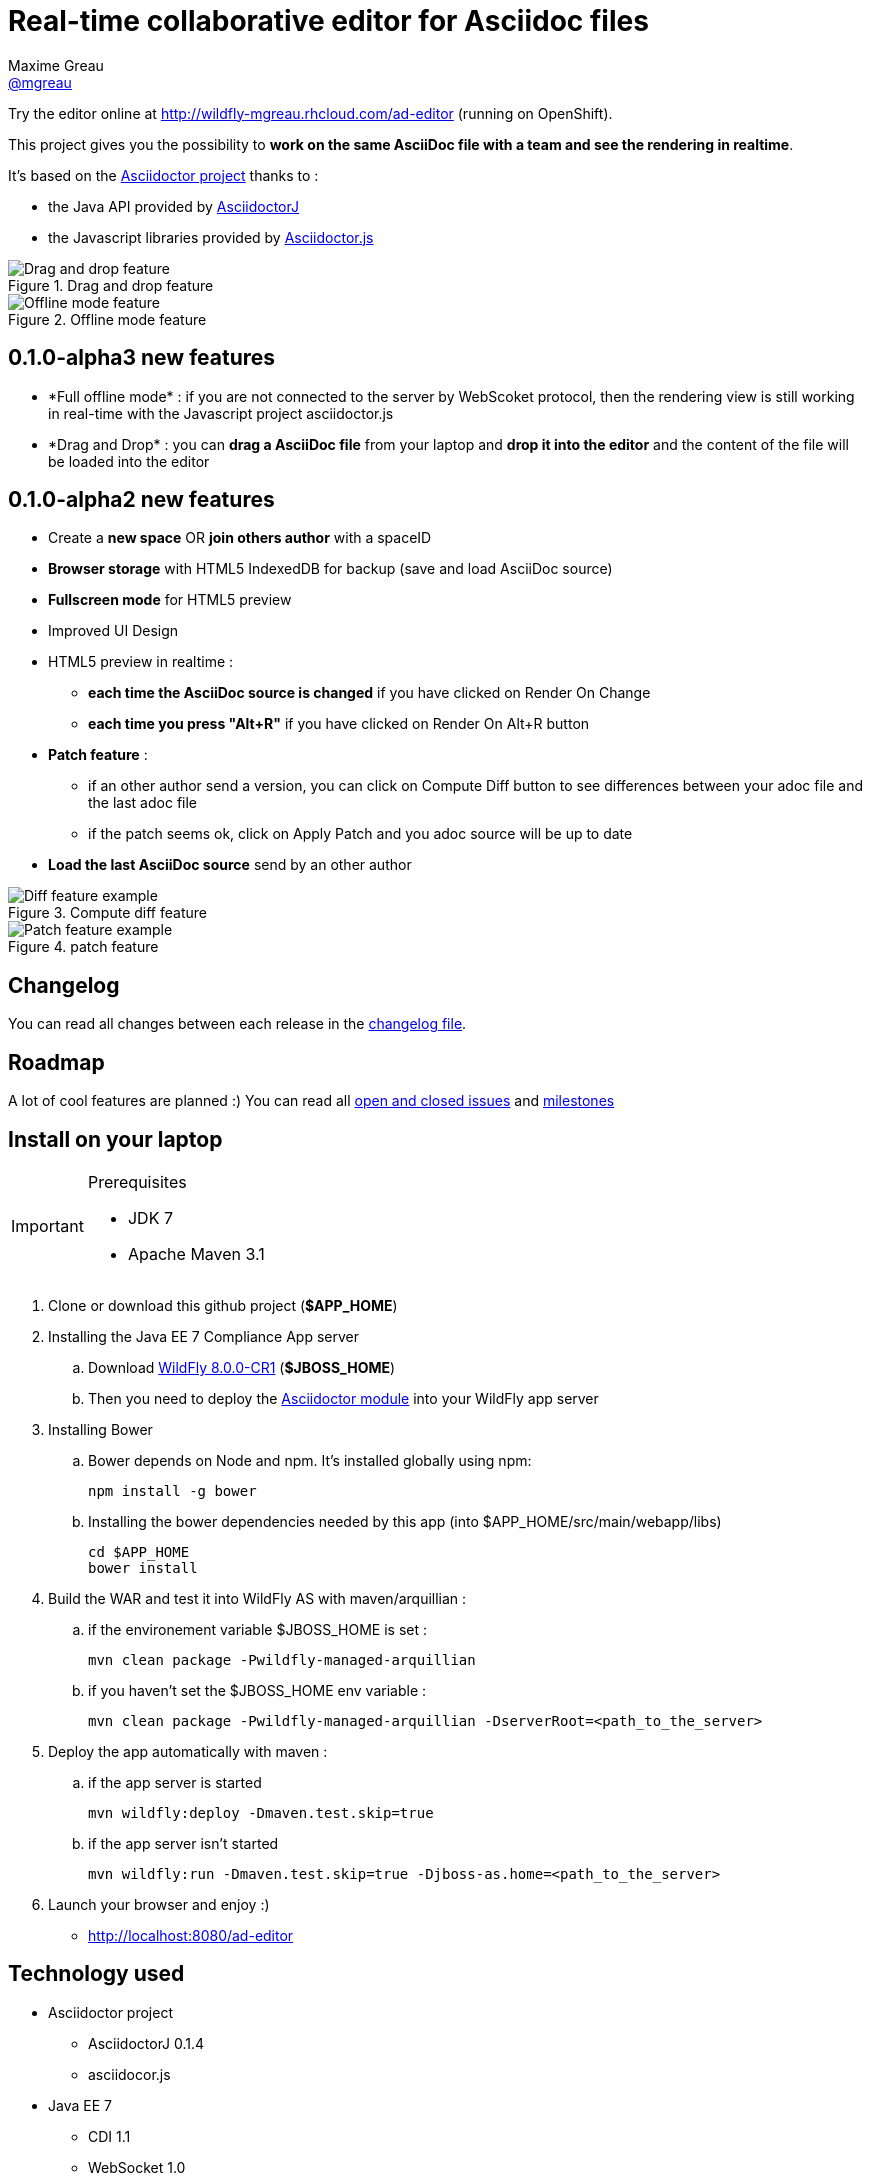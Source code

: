 = Real-time collaborative editor for Asciidoc files
Maxime Greau <https://github.com/mgreau[@mgreau]>
:awestruct-layout: base 
:imagesdir: https://raw.github.com/mgreau/when-websocket-met-asciidoctor/master/doc/img/
:idprefix:
:idseparator: -
:online-demo: http://wildfly-mgreau.rhcloud.com/ad-editor
:milestones: https://github.com/mgreau/when-websocket-met-asciidoctor/issues/milestones
:issues: https://github.com/mgreau/when-websocket-met-asciidoctor/issues
:asciidoctor-url: http://asciidoctor.org
:asciidoctorj-url: https://github.com/asciidoctor/asciidoctorj
:asciidoctorjs-url: https://github.com/asciidoctor/asciidoctor.js
:wildfly-url: http://download.jboss.org/wildfly/8.0.0.CR1/wildfly-8.0.0.CR1.zip

Try the editor online at {online-demo} (running on OpenShift).

This project gives you the possibility to *work on the same AsciiDoc file with a team and see the rendering in realtime*.

It's based on the {asciidoctor-url}[Asciidoctor project] thanks to : 

* the Java API provided by {asciidoctorj-url}[AsciidoctorJ]
* the Javascript libraries provided by {asciidoctorjs-url}[Asciidoctor.js]


[[drag-drop]]
.Drag and drop feature
image::ad-editor-dragdrop.png[Drag and drop feature]

[[offline]]
.Offline mode feature
image::ad-editor-offline.png[Offline mode feature]


== 0.1.0-alpha3 new features

* +*Full offline mode*+ : if you are not connected to the server by WebScoket protocol, then the
rendering view is still working in real-time with the Javascript project asciidoctor.js
* +*Drag and Drop*+ : you can *drag a AsciiDoc file* from your laptop and *drop it into the editor* and the content of the file
will be loaded into the editor

== 0.1.0-alpha2 new features

* Create a *new space* OR *join others author* with a spaceID
* *Browser storage* with HTML5 IndexedDB for backup (save and load AsciiDoc source)
* *Fullscreen mode* for HTML5 preview
* Improved UI Design
* HTML5 preview in realtime : 
** *each time the AsciiDoc source is changed* if you have clicked on +Render On Change+
** *each time you press "Alt+R"* if you have clicked on +Render On Alt+R+ button
* *Patch feature* :
** if an other author send a version, you can click on +Compute Diff+ button to see differences between your adoc file and the last adoc file
** if the patch seems ok, click on +Apply Patch+ and you adoc source will be up to date
* *Load the last AsciiDoc source* send by an other author

[diff feature]
.Compute diff feature
image::ad-editor-diff.png[Diff feature example]

[patch feature]
.patch feature
image::ad-editor-patch.png[Patch feature example]

== Changelog

You can read all changes between each release in the link:CHANGELOG.adoc[changelog file].

== Roadmap

A lot of cool features are planned :) You can read all {issues}[open and closed issues] and {milestones}[milestones]

== Install on your laptop

[IMPORTANT]
.Prerequisites
====
* JDK 7
* Apache Maven 3.1
====

. Clone or download this github project (*+$APP_HOME+*)

. Installing the Java EE 7 Compliance App server  
.. Download {wildfly-url}[WildFly 8.0.0-CR1] (*+$JBOSS_HOME+*)
.. Then you need to deploy the link:module/README.adoc[Asciidoctor module] into your WildFly app server

. Installing Bower
.. Bower depends on Node and npm. It's installed globally using npm:
  
  npm install -g bower
  
.. Installing the bower dependencies needed by this app (into +$APP_HOME/src/main/webapp/libs+)

  cd $APP_HOME
  bower install
  
. Build the WAR and test it into WildFly AS with maven/arquillian : 

   .. if the environement variable +$JBOSS_HOME+ is set :

   mvn clean package -Pwildfly-managed-arquillian

   .. if you haven't set the +$JBOSS_HOME+ env variable :

   mvn clean package -Pwildfly-managed-arquillian -DserverRoot=<path_to_the_server>
   
.  Deploy the app automatically with maven : 

  .. if the app server is started
  
  mvn wildfly:deploy -Dmaven.test.skip=true
  
  .. if the app server isn't started
  
  mvn wildfly:run -Dmaven.test.skip=true -Djboss-as.home=<path_to_the_server>

. Launch your browser and enjoy :)

   *  http://localhost:8080/ad-editor


== Technology used

* Asciidoctor project
** AsciidoctorJ 0.1.4
** asciidocor.js
* Java EE 7 
** CDI 1.1
** WebSocket 1.0
** JSON-P 1.0
** EJB 3.2
* Web Client
** AngularJS 1.2.11
** Ace Editor
** Bootstrap 3.0
* Tests
** JUnit 4.8
** Arquillian 1.1.2
* Java EE 7 Compliance App server

